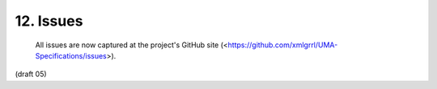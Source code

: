 12.  Issues
==================

   All issues are now captured at the project's GitHub site
   (<https://github.com/xmlgrrl/UMA-Specifications/issues>).


(draft 05)
